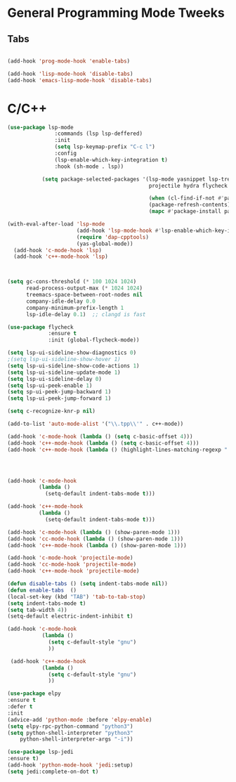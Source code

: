 

* General Programming Mode Tweeks

** Tabs
#+begin_src emacs-lisp

(add-hook 'prog-mode-hook 'enable-tabs)

(add-hook 'lisp-mode-hook 'disable-tabs)
(add-hook 'emacs-lisp-mode-hook 'disable-tabs)
#+end_src



* C/C++ 

#+begin_src emacs-lisp
(use-package lsp-mode
		       :commands (lsp lsp-deffered)
		       :init
		       (setq lsp-keymap-prefix "C-c l")
		       :config 
		       (lsp-enable-which-key-integration t)
		       :hook (sh-mode . lsp))

           (setq package-selected-packages '(lsp-mode yasnippet lsp-treemacs helm-lsp
                                             projectile hydra flycheck company avy which-key helm-xref dap-mode))

                                             (when (cl-find-if-not #'package-installed-p package-selected-packages)
                                             (package-refresh-contents)
                                             (mapc #'package-install package-selected-packages))

(with-eval-after-load 'lsp-mode
                      (add-hook 'lsp-mode-hook #'lsp-enable-which-key-integration)
                      (require 'dap-cpptools)
                      (yas-global-mode))
  (add-hook 'c-mode-hook 'lsp)
  (add-hook 'c++-mode-hook 'lsp)
  


(setq gc-cons-threshold (* 100 1024 1024)
      read-process-output-max (* 1024 1024)
      treemacs-space-between-root-nodes nil
      company-idle-delay 0.0
      company-minimum-prefix-length 1
      lsp-idle-delay 0.1)  ;; clangd is fast

(use-package flycheck
             :ensure t
             :init (global-flycheck-mode))

(setq lsp-ui-sideline-show-diagnostics 0)
;(setq lsp-ui-sideline-show-hover 1)
(setq lsp-ui-sideline-show-code-actions 1)
(setq lsp-ui-sideline-update-mode 1)
(setq lsp-ui-sideline-delay 0)
(setq lsp-ui-peek-enable 1)
(setq sp-ui-peek-jump-backward 1)
(setq lsp-ui-peek-jump-forward 1)

(setq c-recognize-knr-p nil)

(add-to-list 'auto-mode-alist '("\\.tpp\\'" . c++-mode))

(add-hook 'c-mode-hook (lambda () (setq c-basic-offset 4)))
(add-hook 'c++-mode-hook (lambda () (setq c-basic-offset 4)))
(add-hook 'c++-mode-hook (lambda () (highlight-lines-matching-regexp ".\{91\}" "hi-green-b")))




(add-hook 'c-mode-hook
          (lambda ()
            (setq-default indent-tabs-mode t)))

(add-hook 'c++-mode-hook
          (lambda ()
            (setq-default indent-tabs-mode t)))

(add-hook 'c-mode-hook (lambda () (show-paren-mode 1)))
(add-hook 'cc-mode-hook (lambda () (show-paren-mode 1)))
(add-hook 'c++-mode-hook (lambda () (show-paren-mode 1)))

(add-hook 'c-mode-hook 'projectile-mode)
(add-hook 'cc-mode-hook 'projectile-mode)
(add-hook 'c++-mode-hook 'projectile-mode)

(defun disable-tabs () (setq indent-tabs-mode nil))
(defun enable-tabs  ()
(local-set-key (kbd "TAB") 'tab-to-tab-stop)
(setq indent-tabs-mode t)
(setq tab-width 4))
(setq-default electric-indent-inhibit t)

(add-hook 'c-mode-hook
	       (lambda ()
		     (setq c-default-style "gnu")
		     ))

 (add-hook 'c++-mode-hook
	       (lambda ()
		     (setq c-default-style "gnu")
		     ))

(use-package elpy
:ensure t
:defer t
:init
(advice-add 'python-mode :before 'elpy-enable)
(setq elpy-rpc-python-command "python3")
(setq python-shell-interpreter "python3"
    python-shell-interpreter-args "-i"))

(use-package lsp-jedi
:ensure t)
(add-hook 'python-mode-hook 'jedi:setup)
(setq jedi:complete-on-dot t)

#+end_src
